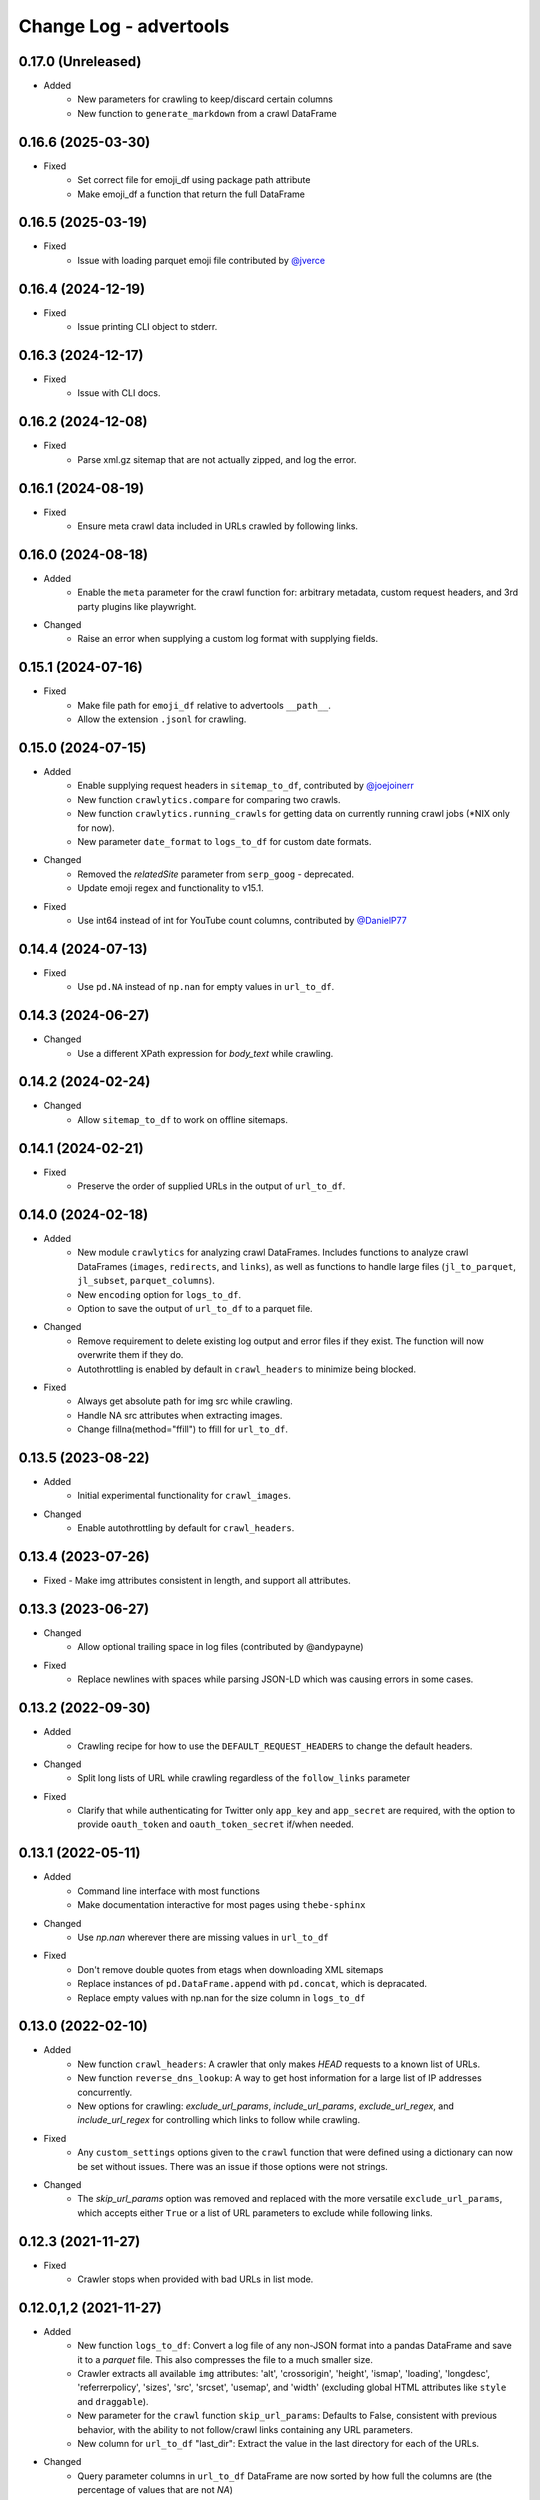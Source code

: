 =======================
Change Log - advertools
=======================

0.17.0 (Unreleased)
-------------------

* Added
    - New parameters for crawling to keep/discard certain columns
    - New function to ``generate_markdown`` from a crawl DataFrame

0.16.6 (2025-03-30)
-------------------

* Fixed
    - Set correct file for emoji_df using package path attribute
    - Make emoji_df a function that return the full DataFrame


0.16.5 (2025-03-19)
-------------------

* Fixed
    - Issue with loading parquet emoji file contributed by `@jverce <https://github.com/jverce>`_

0.16.4 (2024-12-19)
-------------------

* Fixed
    - Issue printing CLI object to stderr.

0.16.3 (2024-12-17)
-------------------

* Fixed
    - Issue with CLI docs.

0.16.2 (2024-12-08)
-------------------

* Fixed
    - Parse xml.gz sitemap that are not actually zipped, and log the error.

0.16.1 (2024-08-19)
-------------------

* Fixed
    - Ensure meta crawl data included in URLs crawled by following links.

0.16.0 (2024-08-18)
-------------------

* Added
    - Enable the ``meta`` parameter for the crawl function for: arbitrary metadata,
      custom request headers, and 3rd party plugins like playwright.
* Changed
    - Raise an error when supplying a custom log format with supplying fields.

0.15.1 (2024-07-16)
-------------------

* Fixed
    - Make file path for ``emoji_df`` relative to advertools ``__path__``.
    - Allow the extension ``.jsonl`` for crawling.

0.15.0 (2024-07-15)
-------------------

* Added
    - Enable supplying request headers in ``sitemap_to_df``, contributed by `@joejoinerr <https://github.com/joejoinerr>`_
    - New function ``crawlytics.compare`` for comparing two crawls.
    - New function ``crawlytics.running_crawls`` for getting data on currently running crawl jobs (\*NIX only for now).
    - New parameter ``date_format`` to ``logs_to_df`` for custom date formats.

* Changed
    - Removed the `relatedSite` parameter from ``serp_goog`` - deprecated.
    - Update emoji regex and functionality to v15.1.

* Fixed
    - Use int64 instead of int for YouTube count columns, contributed by `@DanielP77 <https://github.com/DanielP77>`_

0.14.4 (2024-07-13)
-------------------

* Fixed
    - Use ``pd.NA`` instead of ``np.nan`` for empty values in ``url_to_df``.

0.14.3 (2024-06-27)
-------------------

* Changed
    - Use a different XPath expression for `body_text` while crawling.

0.14.2 (2024-02-24)
-------------------

* Changed
    - Allow ``sitemap_to_df`` to work on offline sitemaps.

0.14.1 (2024-02-21)
-------------------

* Fixed
    - Preserve the order of supplied URLs in the output of ``url_to_df``.

0.14.0 (2024-02-18)
-------------------

* Added
    - New module ``crawlytics`` for analyzing crawl DataFrames. Includes functions to
      analyze crawl DataFrames (``images``, ``redirects``, and ``links``), as well as
      functions to handle large files (``jl_to_parquet``, ``jl_subset``, ``parquet_columns``).
    - New ``encoding`` option for ``logs_to_df``.
    - Option to save the output of ``url_to_df`` to a parquet file.

* Changed
    - Remove requirement to delete existing log output and error files if they exist.
      The function will now overwrite them if they do.
    - Autothrottling is enabled by default in ``crawl_headers`` to minimize being blocked.

* Fixed
    - Always get absolute path for img src while crawling.
    - Handle NA src attributes when extracting images.
    - Change fillna(method="ffill") to ffill for ``url_to_df``.

0.13.5 (2023-08-22)
-------------------

* Added
    - Initial experimental functionality for ``crawl_images``.

* Changed
    - Enable autothrottling by default for ``crawl_headers``.

0.13.4 (2023-07-26)
-------------------

* Fixed
  -  Make img attributes consistent in length, and support all attributes.

0.13.3 (2023-06-27)
-------------------

* Changed
    - Allow optional trailing space in log files (contributed by @andypayne)

* Fixed
    - Replace newlines with spaces while parsing JSON-LD which was causing
      errors in some cases.


0.13.2 (2022-09-30)
-------------------

* Added
    - Crawling recipe for how to use the ``DEFAULT_REQUEST_HEADERS`` to change
      the default headers.

* Changed
    - Split long lists of URL while crawling regardless of the ``follow_links``
      parameter

* Fixed
    - Clarify that while authenticating for Twitter only ``app_key`` and
      ``app_secret`` are required, with the option to provide ``oauth_token``
      and ``oauth_token_secret`` if/when needed.


0.13.1 (2022-05-11)
-------------------

* Added
    - Command line interface with most functions
    - Make documentation interactive for most pages using ``thebe-sphinx``

* Changed
    - Use `np.nan` wherever there are missing values in ``url_to_df``

* Fixed
    - Don't remove double quotes from etags when downloading XML sitemaps
    - Replace instances of ``pd.DataFrame.append`` with ``pd.concat``, which is
      depracated.
    - Replace empty values with np.nan for the size column in ``logs_to_df``


0.13.0 (2022-02-10)
-------------------

* Added
    - New function ``crawl_headers``: A crawler that only makes `HEAD` requests
      to a known list of URLs.
    - New function ``reverse_dns_lookup``: A way to get host information for a
      large list of IP addresses concurrently.
    - New options for crawling: `exclude_url_params`, `include_url_params`,
      `exclude_url_regex`, and `include_url_regex` for controlling which links to
      follow while crawling.

* Fixed
    - Any ``custom_settings`` options given to the ``crawl`` function that were
      defined using a dictionary can now be set without issues. There was an
      issue if those options were not strings.

* Changed
    - The `skip_url_params` option was removed and replaced with the more
      versatile ``exclude_url_params``, which accepts either ``True`` or a list
      of URL parameters to exclude while following links.

0.12.3 (2021-11-27)
-------------------

* Fixed
    - Crawler stops when provided with bad URLs in list mode.

0.12.0,1,2 (2021-11-27)
-----------------------

* Added
    - New function ``logs_to_df``: Convert a log file of any non-JSON format
      into a pandas DataFrame and save it to a `parquet` file. This also
      compresses the file to a much smaller size.
    - Crawler extracts all available ``img`` attributes: 'alt', 'crossorigin',
      'height', 'ismap', 'loading', 'longdesc', 'referrerpolicy', 'sizes',
      'src', 'srcset', 'usemap',  and 'width' (excluding global HTML attributes
      like ``style`` and ``draggable``).
    - New parameter for the ``crawl`` function ``skip_url_params``: Defaults to
      False, consistent with previous behavior, with the ability to not
      follow/crawl links containing any URL parameters.
    - New column for ``url_to_df`` "last_dir": Extract the value in the last
      directory for each of the URLs.

* Changed
    - Query parameter columns in ``url_to_df`` DataFrame are now sorted by how
      full the columns are (the percentage of values that are not `NA`)

0.11.1 (2021-04-09)
-------------------

* Added
    - The `nofollow` attribute for nav, header, and footer links.

* Fixed
    - Timeout error while downloading robots.txt files.
    - Make extracting nav, header, and footer links consistent with all links.

0.11.0 (2021-03-31)
-------------------

* Added
    - New parameter `recursive` for ``sitemap_to_df`` to control whether or not
      to get all sub sitemaps (default), or to only get the current
      (sitemapindex) one.
    - New columns for ``sitemap_to_df``: ``sitemap_size_mb``
      (1 MB = 1,024x1,024 bytes), and ``sitemap_last_modified`` and ``etag``
      (if available).
    - Option to request multiple robots.txt files with ``robotstxt_to_df``.
    - Option to save downloaded robots DataFrame(s) to a file with
      ``robotstxt_to_df`` using the new parameter ``output_file``.
    - Two new columns for ``robotstxt_to_df``: ``robotstxt_last_modified`` and
      ``etag`` (if available).
    - Raise `ValueError` in ``crawl`` if ``css_selectors`` or
      ``xpath_selectors`` contain any of the default crawl column headers
    - New XPath code recipes for custom extraction.
    - New function ``crawllogs_to_df`` which converts crawl logs to a DataFrame
      provided they were saved while using the ``crawl`` function.
    - New columns in ``crawl``: `viewport`, `charset`, all `h` headings
      (whichever is available), nav, header and footer links and text, if
      available.
    - Crawl errors don't stop crawling anymore, and the error message is
      included in the output file under a new `errors` and/or `jsonld_errors`
      column(s).
    - In case of having JSON-LD errors, errors are reported in their respective
      column, and the remainder of the page is scraped.

* Changed
    - Removed column prefix `resp_meta_` from columns containing it
    - Redirect URLs and reasons are separated by '@@' for consistency with
      other multiple-value columns
    - Links extracted while crawling are not unique any more (all links are
      extracted).
    - Emoji data updated with v13.1.
    - Heading tags are scraped even if they are empty, e.g. <h2></h2>.
    - Default user agent for crawling is now advertools/VERSION.

* Fixed
    - Handle sitemap index files that contain links to themselves, with an
      error message included in the final DataFrame
    - Error in robots.txt files caused by comments preceded by whitespace
    - Zipped robots.txt files causing a parsing issue
    - Crawl issues on some Linux systems when providing a long list of URLs

* Removed
    - Columns from the ``crawl`` output: `url_redirected_to`, `links_fragment`


0.10.7 (2020-09-18)
-------------------

* Added
    - New function ``knowledge_graph`` for querying Google's API
    - Faster ``sitemap_to_df`` with threads
    - New parameter `max_workers` for ``sitemap_to_df`` to determine how fast
      it could go
    - New parameter `capitalize_adgroups` for ``kw_generate`` to determine
      whether or not to keep ad groups as is, or set them to title case (the
      default)

* Fixed
    - Remove restrictions on the number of URLs provided to ``crawl``,
      assuming `follow_links` is set to `False` (list mode)
    - JSON-LD issue breaking crawls when it's invalid (now skipped)

* Removed
    - Deprecate the ``youtube.guide_categories_list`` (no longer supported by
      the API)

0.10.6 (2020-06-30)
-------------------

* Added
    - JSON-LD support in crawling. If available on a page, JSON-LD items will
      have special columns, and multiple JSON-LD snippets will be numbered for
      easy filtering
* Changed
    - Stricter parsing for rel attributes, making sure they are in link
      elements as well
    - Date column names for ``robotstxt_to_df`` and ``sitemap_to_df`` unified
      as "download_date"
    - Numbering OG, Twitter, and JSON-LD where multiple elements are present in
      the same page, follows a unified approach: no numbering for the first
      element, and numbers start with "1" from the second element on. "element",
      "element_1", "element_2" etc.

0.10.5 (2020-06-14)
-------------------

* Added
    - New features for the ``crawl`` function:
        * Extract canonical tags if available
        * Extract alternate `href` and `hreflang` tags if available
        * Open Graph data "og:title", "og:type", "og:image", etc.
        * Twitter cards data "twitter:site", "twitter:title", etc.

* Fixed
    - Minor fixes to ``robotstxt_to_df``:
        * Allow whitespace in fields
        * Allow case-insensitive fields

* Changed
    - ``crawl`` now only supports `output_file` with the extension ".jl"
    - ``word_frequency`` drops `wtd_freq` and `rel_value` columns if `num_list`
      is not provided

0.10.4 (2020-06-07)
-------------------

* Added
    - New function ``url_to_df``, splitting URLs into their components and to a
      DataFrame
    - Slight speed up for ``robotstxt_test``

0.10.3 (2020-06-03)
-------------------

* Added
    - New function ``robotstxt_test``, testing URLs and whether they can be
      fetched by certain user-agents

* Changed
    - Documentation main page relayout, grouping of topics, & sidebar captions
    - Various documentation clarifications and new tests

0.10.2 (2020-05-25)
-------------------

* Added
    - User-Agent info to requests getting sitemaps and robotstxt files
    - CSS/XPath selectors support for the crawl function
    - Support for custom spider settings with a new parameter ``custom_settings``

* Fixed
    - Update changed supported search operators and values for CSE

0.10.1 (2020-05-23)
-------------------

* Changed
    - Links are better handled, and new output columns are available:
      ``links_url``, ``links_text``, ``links_fragment``, ``links_nofollow``
    - ``body_text`` extraction is improved by containing <p>, <li>, and <span>
      elements

0.10.0 (2020-05-21)
-------------------

* Added
    - New function ``crawl`` for crawling and parsing websites
    - New function ``robotstxt_to_df`` downloading robots.txt files into
      DataFrames

0.9.1 (2020-05-19)
------------------

* Added
    - Ability to specify robots.txt file for ``sitemap_to_df``
    - Ability to retreive any kind of sitemap (news, video, or images)
    - Errors column to the returnd DataFrame if any errors occur
    - A new ``sitemap_downloaded`` column showing datetime of getting the
      sitemap

* Fixed
    - Logging issue causing ``sitemap_to_df`` to log the same action twice
    - Issue preventing URLs not ending with xml or gz from being retreived
    - Correct sitemap URL showing in the ``sitemap`` column

0.9.0 (2020-04-03)
------------------

* Added
    - New function ``sitemap_to_df`` imports an XML sitemap into a
      ``DataFrame``

0.8.1 (2020-02-08)
------------------

* Changed
    - Column `query_time` is now named `queryTime` in the `youtube` functions
    - Handle json_normalize import from pandas based on pandas version

0.8.0 (2020-02-02)
------------------

* Added
    - New module `youtube` connecting to all GET requests in API
    - `extract_numbers` new function
    - `emoji_search` new function
    - `emoji_df` new variable containing all emoji as a DataFrame

* Changed
    - Emoji database updated to v13.0
    - `serp_goog` with expanded `pagemap` and metadata

* Fixed
    - `serp_goog` errors, some parameters not appearing in result
      df
    - `extract_numbers` issue when providing dash as a separator
      in the middle

0.7.3 (2019-04-17)
------------------

* Added
    - New function `extract_exclamations` very similar to
      `extract_questions`
    - New function `extract_urls`, also counts top domains and
      top TLDs
    - New keys to `extract_emoji`; `top_emoji_categories`
      & `top_emoji_sub_categories`
    - Groups and sub-groups to `emoji db`

0.7.2 (2019-03-29)
------------------

* Changed
    - Emoji regex updated
    - Simpler extraction of Spanish `questions`

0.7.1 (2019-03-26)
------------------

* Fixed
    - Missing __init__ imports.


0.7.0 (2019-03-26)
------------------

* Added
    - New `extract_` functions:

      * Generic `extract` used by all others, and takes
        arbitrary regex to extract text.
      * `extract_questions` to get question mark statistics, as
        well as the text of questions asked.
      * `extract_currency` shows text that has currency symbols in it, as
        well as surrounding text.
      * `extract_intense_words` gets statistics about, and extract words with
        any character repeated three or more times, indicating an intense
        feeling (+ve or -ve).

    - New function `word_tokenize`:

      * Used by `word_frequency` to get tokens of
        1,2,3-word phrases (or more).
      * Split a list of text into tokens of a specified number of words each.

    - New stop-words from the ``spaCy`` package:

      **current:** Arabic, Azerbaijani, Danish, Dutch, English, Finnish,
      French, German, Greek, Hungarian, Italian, Kazakh, Nepali, Norwegian,
      Portuguese, Romanian, Russian, Spanish, Swedish, Turkish.

      **new:** Bengali, Catalan, Chinese, Croatian, Hebrew, Hindi, Indonesian,
      Irish, Japanese, Persian, Polish, Sinhala, Tagalog, Tamil, Tatar, Telugu,
      Thai, Ukrainian, Urdu, Vietnamese

* Changed
    - `word_frequency` takes new parameters:
        * `regex` defaults to words, but can be changed to anything '\S+'
          to split words and keep punctuation for example.

        * `sep` not longer used as an option, the above `regex` can
          be used instead

        * `num_list` now optional, and defaults to counts of 1 each if not
          provided. Useful for counting `abs_freq` only if data not
          available.

        * `phrase_len` the number of words in each split token. Defaults
          to 1 and can be set to 2 or higher. This helps in analyzing phrases
          as opposed to words.

    - Parameters supplied to `serp_goog` appear at the beginning
      of the result df
    - `serp_youtube` now contains `nextPageToken` to make
      paginating requests easier

0.6.0 (2019-02-11)
------------------

* New function
    - `extract_words` to extract an arbitrary set of words
* Minor updates
    - `ad_from_string` slots argument reflects new text
      ad lenghts
    - `hashtag` regex improved

0.5.3 (2019-01-31)
------------------

* Fix minor bugs
    - Handle Twitter search queries with 0 results in final request

0.5.2 (2018-12-01)
------------------

* Fix minor bugs
    - Properly handle requests for >50 items (`serp_youtube`)
    - Rewrite test for _dict_product
    - Fix issue with string printing error msg

0.5.1 (2018-11-06)
------------------

* Fix minor bugs
    - _dict_product implemented with lists
    - Missing keys in some YouTube responses

0.5.0 (2018-11-04)
------------------

* New function `serp_youtube`
    - Query YouTube API for videos, channels, or playlists
    - Multiple queries (product of parameters) in one function call
    - Reponse looping and merging handled, one DataFrame
* `serp_goog` return Google's original error messages
* twitter responses with entities, get the entities extracted, each in a
  separate column


0.4.1 (2018-10-13)
------------------

* New function `serp_goog` (based on Google CSE)
    - Query Google search and get the result in a DataFrame
    - Make multiple queries / requests in one function call
    - All responses merged in one DataFrame
* twitter.get_place_trends results are ranked by town and country

0.4.0 (2018-10-08)
------------------

* New Twitter module based on twython
    - Wraps 20+ functions for getting Twitter API data
    - Gets data in a pands DataFrame
    - Handles looping over requests higher than the defaults
* Tested on Python 3.7

0.3.0 (2018-08-14)
------------------

* Search engine marketing cheat sheet.
* New set of extract\_ functions with summary stats for each:
    * extract_hashtags
    * extract_mentions
    * extract_emoji
* Tests and bug fixes

0.2.0 (2018-07-06)
------------------

* New set of kw_<match-type> functions.
* Full testing and coverage.

0.1.0 (2018-07-02)
------------------

* First release on PyPI.
* Functions available:
    - ad_create: create a text ad place words in placeholders
    - ad_from_string: split a long string to shorter string that fit into
        given slots
    - kw_generate: generate keywords from lists of products and words
    - url_utm_ga: generate a UTM-tagged URL for Google Analytics tracking
    - word_frequency: measure the absolute and weighted frequency of words in
        collection of documents
